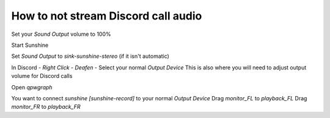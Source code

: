 How to not stream Discord call audio
====================================

Set your `Sound Output` volume to 100%


Start Sunshine

Set `Sound Output` to `sink-sunshine-stereo` (if it isn't automatic)


In Discord - `Right Click` - `Deafen` - Select your normal `Output Device`
This is also where you will need to adjust output volume for Discord calls


Open `qpwgraph`


You want to connect `sunshine [sunshine-record]` to your normal `Output Device`
Drag `monitor_FL` to `playback_FL`
Drag `monitor_FR` to `playback_FR`
